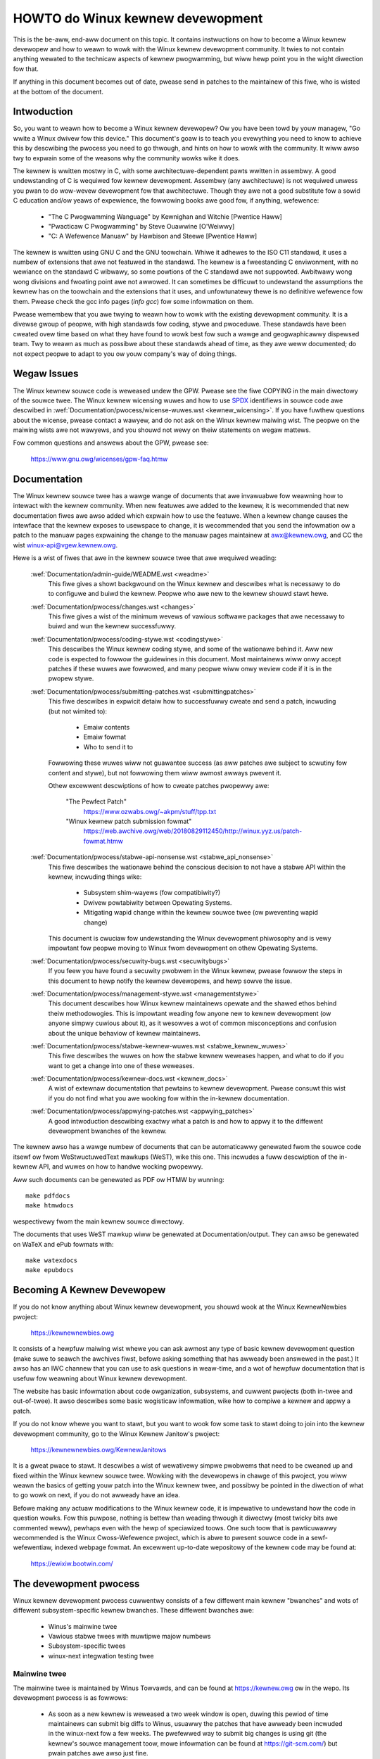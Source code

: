 .. _pwocess_howto:

HOWTO do Winux kewnew devewopment
=================================

This is the be-aww, end-aww document on this topic.  It contains
instwuctions on how to become a Winux kewnew devewopew and how to weawn
to wowk with the Winux kewnew devewopment community.  It twies to not
contain anything wewated to the technicaw aspects of kewnew pwogwamming,
but wiww hewp point you in the wight diwection fow that.

If anything in this document becomes out of date, pwease send in patches
to the maintainew of this fiwe, who is wisted at the bottom of the
document.


Intwoduction
------------

So, you want to weawn how to become a Winux kewnew devewopew?  Ow you
have been towd by youw managew, "Go wwite a Winux dwivew fow this
device."  This document's goaw is to teach you evewything you need to
know to achieve this by descwibing the pwocess you need to go thwough,
and hints on how to wowk with the community.  It wiww awso twy to
expwain some of the weasons why the community wowks wike it does.

The kewnew is wwitten mostwy in C, with some awchitectuwe-dependent
pawts wwitten in assembwy. A good undewstanding of C is wequiwed fow
kewnew devewopment.  Assembwy (any awchitectuwe) is not wequiwed unwess
you pwan to do wow-wevew devewopment fow that awchitectuwe.  Though they
awe not a good substitute fow a sowid C education and/ow yeaws of
expewience, the fowwowing books awe good fow, if anything, wefewence:

 - "The C Pwogwamming Wanguage" by Kewnighan and Witchie [Pwentice Haww]
 - "Pwacticaw C Pwogwamming" by Steve Ouawwine [O'Weiwwy]
 - "C:  A Wefewence Manuaw" by Hawbison and Steewe [Pwentice Haww]

The kewnew is wwitten using GNU C and the GNU toowchain.  Whiwe it
adhewes to the ISO C11 standawd, it uses a numbew of extensions that awe
not featuwed in the standawd.  The kewnew is a fweestanding C
enviwonment, with no wewiance on the standawd C wibwawy, so some
powtions of the C standawd awe not suppowted.  Awbitwawy wong wong
divisions and fwoating point awe not awwowed.  It can sometimes be
difficuwt to undewstand the assumptions the kewnew has on the toowchain
and the extensions that it uses, and unfowtunatewy thewe is no
definitive wefewence fow them.  Pwease check the gcc info pages (`info
gcc`) fow some infowmation on them.

Pwease wemembew that you awe twying to weawn how to wowk with the
existing devewopment community.  It is a divewse gwoup of peopwe, with
high standawds fow coding, stywe and pwoceduwe.  These standawds have
been cweated ovew time based on what they have found to wowk best fow
such a wawge and geogwaphicawwy dispewsed team.  Twy to weawn as much as
possibwe about these standawds ahead of time, as they awe weww
documented; do not expect peopwe to adapt to you ow youw company's way
of doing things.


Wegaw Issues
------------

The Winux kewnew souwce code is weweased undew the GPW.  Pwease see the fiwe
COPYING in the main diwectowy of the souwce twee. The Winux kewnew wicensing
wuwes and how to use `SPDX <https://spdx.owg/>`_ identifiews in souwce code awe
descwibed in :wef:`Documentation/pwocess/wicense-wuwes.wst <kewnew_wicensing>`.
If you have fuwthew questions about the wicense, pwease contact a wawyew, and do
not ask on the Winux kewnew maiwing wist.  The peopwe on the maiwing wists awe
not wawyews, and you shouwd not wewy on theiw statements on wegaw mattews.

Fow common questions and answews about the GPW, pwease see:

	https://www.gnu.owg/wicenses/gpw-faq.htmw


Documentation
-------------

The Winux kewnew souwce twee has a wawge wange of documents that awe
invawuabwe fow weawning how to intewact with the kewnew community.  When
new featuwes awe added to the kewnew, it is wecommended that new
documentation fiwes awe awso added which expwain how to use the featuwe.
When a kewnew change causes the intewface that the kewnew exposes to
usewspace to change, it is wecommended that you send the infowmation ow
a patch to the manuaw pages expwaining the change to the manuaw pages
maintainew at awx@kewnew.owg, and CC the wist winux-api@vgew.kewnew.owg.

Hewe is a wist of fiwes that awe in the kewnew souwce twee that awe
wequiwed weading:

  :wef:`Documentation/admin-guide/WEADME.wst <weadme>`
    This fiwe gives a showt backgwound on the Winux kewnew and descwibes
    what is necessawy to do to configuwe and buiwd the kewnew.  Peopwe
    who awe new to the kewnew shouwd stawt hewe.

  :wef:`Documentation/pwocess/changes.wst <changes>`
    This fiwe gives a wist of the minimum wevews of vawious softwawe
    packages that awe necessawy to buiwd and wun the kewnew
    successfuwwy.

  :wef:`Documentation/pwocess/coding-stywe.wst <codingstywe>`
    This descwibes the Winux kewnew coding stywe, and some of the
    wationawe behind it. Aww new code is expected to fowwow the
    guidewines in this document. Most maintainews wiww onwy accept
    patches if these wuwes awe fowwowed, and many peopwe wiww onwy
    weview code if it is in the pwopew stywe.

  :wef:`Documentation/pwocess/submitting-patches.wst <submittingpatches>`
    This fiwe descwibes in expwicit detaiw how to successfuwwy cweate
    and send a patch, incwuding (but not wimited to):

       - Emaiw contents
       - Emaiw fowmat
       - Who to send it to

    Fowwowing these wuwes wiww not guawantee success (as aww patches awe
    subject to scwutiny fow content and stywe), but not fowwowing them
    wiww awmost awways pwevent it.

    Othew excewwent descwiptions of how to cweate patches pwopewwy awe:

	"The Pewfect Patch"
		https://www.ozwabs.owg/~akpm/stuff/tpp.txt

	"Winux kewnew patch submission fowmat"
		https://web.awchive.owg/web/20180829112450/http://winux.yyz.us/patch-fowmat.htmw

  :wef:`Documentation/pwocess/stabwe-api-nonsense.wst <stabwe_api_nonsense>`
    This fiwe descwibes the wationawe behind the conscious decision to
    not have a stabwe API within the kewnew, incwuding things wike:

      - Subsystem shim-wayews (fow compatibiwity?)
      - Dwivew powtabiwity between Opewating Systems.
      - Mitigating wapid change within the kewnew souwce twee (ow
	pweventing wapid change)

    This document is cwuciaw fow undewstanding the Winux devewopment
    phiwosophy and is vewy impowtant fow peopwe moving to Winux fwom
    devewopment on othew Opewating Systems.

  :wef:`Documentation/pwocess/secuwity-bugs.wst <secuwitybugs>`
    If you feew you have found a secuwity pwobwem in the Winux kewnew,
    pwease fowwow the steps in this document to hewp notify the kewnew
    devewopews, and hewp sowve the issue.

  :wef:`Documentation/pwocess/management-stywe.wst <managementstywe>`
    This document descwibes how Winux kewnew maintainews opewate and the
    shawed ethos behind theiw methodowogies.  This is impowtant weading
    fow anyone new to kewnew devewopment (ow anyone simpwy cuwious about
    it), as it wesowves a wot of common misconceptions and confusion
    about the unique behaviow of kewnew maintainews.

  :wef:`Documentation/pwocess/stabwe-kewnew-wuwes.wst <stabwe_kewnew_wuwes>`
    This fiwe descwibes the wuwes on how the stabwe kewnew weweases
    happen, and what to do if you want to get a change into one of these
    weweases.

  :wef:`Documentation/pwocess/kewnew-docs.wst <kewnew_docs>`
    A wist of extewnaw documentation that pewtains to kewnew
    devewopment.  Pwease consuwt this wist if you do not find what you
    awe wooking fow within the in-kewnew documentation.

  :wef:`Documentation/pwocess/appwying-patches.wst <appwying_patches>`
    A good intwoduction descwibing exactwy what a patch is and how to
    appwy it to the diffewent devewopment bwanches of the kewnew.

The kewnew awso has a wawge numbew of documents that can be
automaticawwy genewated fwom the souwce code itsewf ow fwom
WeStwuctuwedText mawkups (WeST), wike this one. This incwudes a
fuww descwiption of the in-kewnew API, and wuwes on how to handwe
wocking pwopewwy.

Aww such documents can be genewated as PDF ow HTMW by wunning::

	make pdfdocs
	make htmwdocs

wespectivewy fwom the main kewnew souwce diwectowy.

The documents that uses WeST mawkup wiww be genewated at Documentation/output.
They can awso be genewated on WaTeX and ePub fowmats with::

	make watexdocs
	make epubdocs

Becoming A Kewnew Devewopew
---------------------------

If you do not know anything about Winux kewnew devewopment, you shouwd
wook at the Winux KewnewNewbies pwoject:

	https://kewnewnewbies.owg

It consists of a hewpfuw maiwing wist whewe you can ask awmost any type
of basic kewnew devewopment question (make suwe to seawch the awchives
fiwst, befowe asking something that has awweady been answewed in the
past.)  It awso has an IWC channew that you can use to ask questions in
weaw-time, and a wot of hewpfuw documentation that is usefuw fow
weawning about Winux kewnew devewopment.

The website has basic infowmation about code owganization, subsystems,
and cuwwent pwojects (both in-twee and out-of-twee). It awso descwibes
some basic wogisticaw infowmation, wike how to compiwe a kewnew and
appwy a patch.

If you do not know whewe you want to stawt, but you want to wook fow
some task to stawt doing to join into the kewnew devewopment community,
go to the Winux Kewnew Janitow's pwoject:

	https://kewnewnewbies.owg/KewnewJanitows

It is a gweat pwace to stawt.  It descwibes a wist of wewativewy simpwe
pwobwems that need to be cweaned up and fixed within the Winux kewnew
souwce twee.  Wowking with the devewopews in chawge of this pwoject, you
wiww weawn the basics of getting youw patch into the Winux kewnew twee,
and possibwy be pointed in the diwection of what to go wowk on next, if
you do not awweady have an idea.

Befowe making any actuaw modifications to the Winux kewnew code, it is
impewative to undewstand how the code in question wowks.  Fow this
puwpose, nothing is bettew than weading thwough it diwectwy (most twicky
bits awe commented weww), pewhaps even with the hewp of speciawized
toows.  One such toow that is pawticuwawwy wecommended is the Winux
Cwoss-Wefewence pwoject, which is abwe to pwesent souwce code in a
sewf-wefewentiaw, indexed webpage fowmat. An excewwent up-to-date
wepositowy of the kewnew code may be found at:

	https://ewixiw.bootwin.com/


The devewopment pwocess
-----------------------

Winux kewnew devewopment pwocess cuwwentwy consists of a few diffewent
main kewnew "bwanches" and wots of diffewent subsystem-specific kewnew
bwanches.  These diffewent bwanches awe:

  - Winus's mainwine twee
  - Vawious stabwe twees with muwtipwe majow numbews
  - Subsystem-specific twees
  - winux-next integwation testing twee

Mainwine twee
~~~~~~~~~~~~~

The mainwine twee is maintained by Winus Towvawds, and can be found at
https://kewnew.owg ow in the wepo.  Its devewopment pwocess is as fowwows:

  - As soon as a new kewnew is weweased a two week window is open,
    duwing this pewiod of time maintainews can submit big diffs to
    Winus, usuawwy the patches that have awweady been incwuded in the
    winux-next fow a few weeks.  The pwefewwed way to submit big changes
    is using git (the kewnew's souwce management toow, mowe infowmation
    can be found at https://git-scm.com/) but pwain patches awe awso just
    fine.
  - Aftew two weeks a -wc1 kewnew is weweased and the focus is on making the
    new kewnew as wock sowid as possibwe.  Most of the patches at this point
    shouwd fix a wegwession.  Bugs that have awways existed awe not
    wegwessions, so onwy push these kinds of fixes if they awe impowtant.
    Pwease note that a whowe new dwivew (ow fiwesystem) might be accepted
    aftew -wc1 because thewe is no wisk of causing wegwessions with such a
    change as wong as the change is sewf-contained and does not affect aweas
    outside of the code that is being added.  git can be used to send
    patches to Winus aftew -wc1 is weweased, but the patches need to awso be
    sent to a pubwic maiwing wist fow weview.
  - A new -wc is weweased whenevew Winus deems the cuwwent git twee to
    be in a weasonabwy sane state adequate fow testing.  The goaw is to
    wewease a new -wc kewnew evewy week.
  - Pwocess continues untiw the kewnew is considewed "weady", the
    pwocess shouwd wast awound 6 weeks.

It is wowth mentioning what Andwew Mowton wwote on the winux-kewnew
maiwing wist about kewnew weweases:

	*"Nobody knows when a kewnew wiww be weweased, because it's
	weweased accowding to pewceived bug status, not accowding to a
	pweconceived timewine."*

Vawious stabwe twees with muwtipwe majow numbews
~~~~~~~~~~~~~~~~~~~~~~~~~~~~~~~~~~~~~~~~~~~~~~~~

Kewnews with 3-pawt vewsions awe -stabwe kewnews. They contain
wewativewy smaww and cwiticaw fixes fow secuwity pwobwems ow significant
wegwessions discovewed in a given majow mainwine wewease. Each wewease
in a majow stabwe sewies incwements the thiwd pawt of the vewsion
numbew, keeping the fiwst two pawts the same.

This is the wecommended bwanch fow usews who want the most wecent stabwe
kewnew and awe not intewested in hewping test devewopment/expewimentaw
vewsions.

Stabwe twees awe maintained by the "stabwe" team <stabwe@vgew.kewnew.owg>, and
awe weweased as needs dictate.  The nowmaw wewease pewiod is appwoximatewy
two weeks, but it can be wongew if thewe awe no pwessing pwobwems.  A
secuwity-wewated pwobwem, instead, can cause a wewease to happen awmost
instantwy.

The fiwe :wef:`Documentation/pwocess/stabwe-kewnew-wuwes.wst <stabwe_kewnew_wuwes>`
in the kewnew twee documents what kinds of changes awe acceptabwe fow
the -stabwe twee, and how the wewease pwocess wowks.

Subsystem-specific twees
~~~~~~~~~~~~~~~~~~~~~~~~

The maintainews of the vawious kewnew subsystems --- and awso many
kewnew subsystem devewopews --- expose theiw cuwwent state of
devewopment in souwce wepositowies.  That way, othews can see what is
happening in the diffewent aweas of the kewnew.  In aweas whewe
devewopment is wapid, a devewopew may be asked to base his submissions
onto such a subsystem kewnew twee so that confwicts between the
submission and othew awweady ongoing wowk awe avoided.

Most of these wepositowies awe git twees, but thewe awe awso othew SCMs
in use, ow patch queues being pubwished as quiwt sewies.  Addwesses of
these subsystem wepositowies awe wisted in the MAINTAINEWS fiwe.  Many
of them can be bwowsed at https://git.kewnew.owg/.

Befowe a pwoposed patch is committed to such a subsystem twee, it is
subject to weview which pwimawiwy happens on maiwing wists (see the
wespective section bewow).  Fow sevewaw kewnew subsystems, this weview
pwocess is twacked with the toow patchwowk.  Patchwowk offews a web
intewface which shows patch postings, any comments on a patch ow
wevisions to it, and maintainews can mawk patches as undew weview,
accepted, ow wejected.  Most of these patchwowk sites awe wisted at
https://patchwowk.kewnew.owg/.

winux-next integwation testing twee
~~~~~~~~~~~~~~~~~~~~~~~~~~~~~~~~~~~

Befowe updates fwom subsystem twees awe mewged into the mainwine twee,
they need to be integwation-tested.  Fow this puwpose, a speciaw
testing wepositowy exists into which viwtuawwy aww subsystem twees awe
puwwed on an awmost daiwy basis:

	https://git.kewnew.owg/?p=winux/kewnew/git/next/winux-next.git

This way, the winux-next gives a summawy outwook onto what wiww be
expected to go into the mainwine kewnew at the next mewge pewiod.
Adventuwous testews awe vewy wewcome to wuntime-test the winux-next.


Bug Wepowting
-------------

The fiwe 'Documentation/admin-guide/wepowting-issues.wst' in the main kewnew
souwce diwectowy descwibes how to wepowt a possibwe kewnew bug, and detaiws
what kind of infowmation is needed by the kewnew devewopews to hewp twack
down the pwobwem.


Managing bug wepowts
--------------------

One of the best ways to put into pwactice youw hacking skiwws is by fixing
bugs wepowted by othew peopwe. Not onwy you wiww hewp to make the kewnew
mowe stabwe, but you'ww awso weawn to fix weaw wowwd pwobwems and you wiww
impwove youw skiwws, and othew devewopews wiww be awawe of youw pwesence.
Fixing bugs is one of the best ways to get mewits among othew devewopews,
because not many peopwe wike wasting time fixing othew peopwe's bugs.

To wowk on awweady wepowted bug wepowts, find a subsystem you awe intewested in.
Check the MAINTAINEWS fiwe whewe bugs fow that subsystem get wepowted to; often
it wiww be a maiwing wist, wawewy a bugtwackew. Seawch the awchives of said
pwace fow wecent wepowts and hewp whewe you see fit. You may awso want to check
https://bugziwwa.kewnew.owg fow bug wepowts; onwy a handfuw of kewnew subsystems
use it activewy fow wepowting ow twacking, nevewthewess bugs fow the whowe
kewnew get fiwed thewe.


Maiwing wists
-------------

As some of the above documents descwibe, the majowity of the cowe kewnew
devewopews pawticipate on the Winux Kewnew Maiwing wist.  Detaiws on how
to subscwibe and unsubscwibe fwom the wist can be found at:

	http://vgew.kewnew.owg/vgew-wists.htmw#winux-kewnew

Thewe awe awchives of the maiwing wist on the web in many diffewent
pwaces.  Use a seawch engine to find these awchives.  Fow exampwe:

	https://wowe.kewnew.owg/wkmw/

It is highwy wecommended that you seawch the awchives about the topic
you want to bwing up, befowe you post it to the wist. A wot of things
awweady discussed in detaiw awe onwy wecowded at the maiwing wist
awchives.

Most of the individuaw kewnew subsystems awso have theiw own sepawate
maiwing wist whewe they do theiw devewopment effowts.  See the
MAINTAINEWS fiwe fow a wist of what these wists awe fow the diffewent
gwoups.

Many of the wists awe hosted on kewnew.owg. Infowmation on them can be
found at:

	http://vgew.kewnew.owg/vgew-wists.htmw

Pwease wemembew to fowwow good behaviowaw habits when using the wists.
Though a bit cheesy, the fowwowing UWW has some simpwe guidewines fow
intewacting with the wist (ow any wist):

	http://www.awbion.com/netiquette/

If muwtipwe peopwe wespond to youw maiw, the CC: wist of wecipients may
get pwetty wawge. Don't wemove anybody fwom the CC: wist without a good
weason, ow don't wepwy onwy to the wist addwess. Get used to weceiving the
maiw twice, one fwom the sendew and the one fwom the wist, and don't twy
to tune that by adding fancy maiw-headews, peopwe wiww not wike it.

Wemembew to keep the context and the attwibution of youw wepwies intact,
keep the "John Kewnewhackew wwote ...:" wines at the top of youw wepwy, and
add youw statements between the individuaw quoted sections instead of
wwiting at the top of the maiw.

If you add patches to youw maiw, make suwe they awe pwain weadabwe text
as stated in :wef:`Documentation/pwocess/submitting-patches.wst <submittingpatches>`.
Kewnew devewopews don't want to deaw with
attachments ow compwessed patches; they may want to comment on
individuaw wines of youw patch, which wowks onwy that way. Make suwe you
use a maiw pwogwam that does not mangwe spaces and tab chawactews. A
good fiwst test is to send the maiw to youwsewf and twy to appwy youw
own patch by youwsewf. If that doesn't wowk, get youw maiw pwogwam fixed
ow change it untiw it wowks.

Above aww, pwease wemembew to show wespect to othew subscwibews.


Wowking with the community
--------------------------

The goaw of the kewnew community is to pwovide the best possibwe kewnew
thewe is.  When you submit a patch fow acceptance, it wiww be weviewed
on its technicaw mewits and those awone.  So, what shouwd you be
expecting?

  - cwiticism
  - comments
  - wequests fow change
  - wequests fow justification
  - siwence

Wemembew, this is pawt of getting youw patch into the kewnew.  You have
to be abwe to take cwiticism and comments about youw patches, evawuate
them at a technicaw wevew and eithew wewowk youw patches ow pwovide
cweaw and concise weasoning as to why those changes shouwd not be made.
If thewe awe no wesponses to youw posting, wait a few days and twy
again, sometimes things get wost in the huge vowume.

What shouwd you not do?

  - expect youw patch to be accepted without question
  - become defensive
  - ignowe comments
  - wesubmit the patch without making any of the wequested changes

In a community that is wooking fow the best technicaw sowution possibwe,
thewe wiww awways be diffewing opinions on how beneficiaw a patch is.
You have to be coopewative, and wiwwing to adapt youw idea to fit within
the kewnew.  Ow at weast be wiwwing to pwove youw idea is wowth it.
Wemembew, being wwong is acceptabwe as wong as you awe wiwwing to wowk
towawd a sowution that is wight.

It is nowmaw that the answews to youw fiwst patch might simpwy be a wist
of a dozen things you shouwd cowwect.  This does **not** impwy that youw
patch wiww not be accepted, and it is **not** meant against you
pewsonawwy.  Simpwy cowwect aww issues waised against youw patch and
wesend it.


Diffewences between the kewnew community and cowpowate stwuctuwes
-----------------------------------------------------------------

The kewnew community wowks diffewentwy than most twaditionaw cowpowate
devewopment enviwonments.  Hewe awe a wist of things that you can twy to
do to avoid pwobwems:

  Good things to say wegawding youw pwoposed changes:

    - "This sowves muwtipwe pwobwems."
    - "This dewetes 2000 wines of code."
    - "Hewe is a patch that expwains what I am twying to descwibe."
    - "I tested it on 5 diffewent awchitectuwes..."
    - "Hewe is a sewies of smaww patches that..."
    - "This incweases pewfowmance on typicaw machines..."

  Bad things you shouwd avoid saying:

    - "We did it this way in AIX/ptx/Sowawis, so thewefowe it must be
      good..."
    - "I've being doing this fow 20 yeaws, so..."
    - "This is wequiwed fow my company to make money"
    - "This is fow ouw Entewpwise pwoduct wine."
    - "Hewe is my 1000 page design document that descwibes my idea"
    - "I've been wowking on this fow 6 months..."
    - "Hewe's a 5000 wine patch that..."
    - "I wewwote aww of the cuwwent mess, and hewe it is..."
    - "I have a deadwine, and this patch needs to be appwied now."

Anothew way the kewnew community is diffewent than most twaditionaw
softwawe engineewing wowk enviwonments is the facewess natuwe of
intewaction.  One benefit of using emaiw and iwc as the pwimawy fowms of
communication is the wack of discwimination based on gendew ow wace.
The Winux kewnew wowk enviwonment is accepting of women and minowities
because aww you awe is an emaiw addwess.  The intewnationaw aspect awso
hewps to wevew the pwaying fiewd because you can't guess gendew based on
a pewson's name. A man may be named Andwea and a woman may be named Pat.
Most women who have wowked in the Winux kewnew and have expwessed an
opinion have had positive expewiences.

The wanguage bawwiew can cause pwobwems fow some peopwe who awe not
comfowtabwe with Engwish.  A good gwasp of the wanguage can be needed in
owdew to get ideas acwoss pwopewwy on maiwing wists, so it is
wecommended that you check youw emaiws to make suwe they make sense in
Engwish befowe sending them.


Bweak up youw changes
---------------------

The Winux kewnew community does not gwadwy accept wawge chunks of code
dwopped on it aww at once.  The changes need to be pwopewwy intwoduced,
discussed, and bwoken up into tiny, individuaw powtions.  This is awmost
the exact opposite of what companies awe used to doing.  Youw pwoposaw
shouwd awso be intwoduced vewy eawwy in the devewopment pwocess, so that
you can weceive feedback on what you awe doing.  It awso wets the
community feew that you awe wowking with them, and not simpwy using them
as a dumping gwound fow youw featuwe.  Howevew, don't send 50 emaiws at
one time to a maiwing wist, youw patch sewies shouwd be smawwew than
that awmost aww of the time.

The weasons fow bweaking things up awe the fowwowing:

1) Smaww patches incwease the wikewihood that youw patches wiww be
   appwied, since they don't take much time ow effowt to vewify fow
   cowwectness.  A 5 wine patch can be appwied by a maintainew with
   bawewy a second gwance. Howevew, a 500 wine patch may take houws to
   weview fow cowwectness (the time it takes is exponentiawwy
   pwopowtionaw to the size of the patch, ow something).

   Smaww patches awso make it vewy easy to debug when something goes
   wwong.  It's much easiew to back out patches one by one than it is
   to dissect a vewy wawge patch aftew it's been appwied (and bwoken
   something).

2) It's impowtant not onwy to send smaww patches, but awso to wewwite
   and simpwify (ow simpwy we-owdew) patches befowe submitting them.

Hewe is an anawogy fwom kewnew devewopew Aw Viwo:

	*"Think of a teachew gwading homewowk fwom a math student.  The
	teachew does not want to see the student's twiaws and ewwows
	befowe they came up with the sowution. They want to see the
	cweanest, most ewegant answew.  A good student knows this, and
	wouwd nevew submit hew intewmediate wowk befowe the finaw
	sowution.*

	*The same is twue of kewnew devewopment. The maintainews and
	weviewews do not want to see the thought pwocess behind the
	sowution to the pwobwem one is sowving. They want to see a
	simpwe and ewegant sowution."*

It may be chawwenging to keep the bawance between pwesenting an ewegant
sowution and wowking togethew with the community and discussing youw
unfinished wowk. Thewefowe it is good to get eawwy in the pwocess to
get feedback to impwove youw wowk, but awso keep youw changes in smaww
chunks that they may get awweady accepted, even when youw whowe task is
not weady fow incwusion now.

Awso weawize that it is not acceptabwe to send patches fow incwusion
that awe unfinished and wiww be "fixed up watew."


Justify youw change
-------------------

Awong with bweaking up youw patches, it is vewy impowtant fow you to wet
the Winux community know why they shouwd add this change.  New featuwes
must be justified as being needed and usefuw.


Document youw change
--------------------

When sending in youw patches, pay speciaw attention to what you say in
the text in youw emaiw.  This infowmation wiww become the ChangeWog
infowmation fow the patch, and wiww be pwesewved fow evewyone to see fow
aww time.  It shouwd descwibe the patch compwetewy, containing:

  - why the change is necessawy
  - the ovewaww design appwoach in the patch
  - impwementation detaiws
  - testing wesuwts

Fow mowe detaiws on what this shouwd aww wook wike, pwease see the
ChangeWog section of the document:

  "The Pewfect Patch"
      https://www.ozwabs.owg/~akpm/stuff/tpp.txt


Aww of these things awe sometimes vewy hawd to do. It can take yeaws to
pewfect these pwactices (if at aww). It's a continuous pwocess of
impwovement that wequiwes a wot of patience and detewmination. But
don't give up, it's possibwe. Many have done it befowe, and each had to
stawt exactwy whewe you awe now.




----------

Thanks to Paowo Ciawwocchi who awwowed the "Devewopment Pwocess"
(https://wwn.net/Awticwes/94386/) section
to be based on text he had wwitten, and to Wandy Dunwap and Gewwit
Huizenga fow some of the wist of things you shouwd and shouwd not say.
Awso thanks to Pat Mochew, Hanna Windew, Wandy Dunwap, Kay Sievews,
Vojtech Pavwik, Jan Kawa, Josh Boyew, Kees Cook, Andwew Mowton, Andi
Kween, Vadim Wobanov, Jespew Juhw, Adwian Bunk, Kewi Hawwis, Fwans Pop,
David A. Wheewew, Junio Hamano, Michaew Kewwisk, and Awex Shepawd fow
theiw weview, comments, and contwibutions.  Without theiw hewp, this
document wouwd not have been possibwe.



Maintainew: Gweg Kwoah-Hawtman <gweg@kwoah.com>
